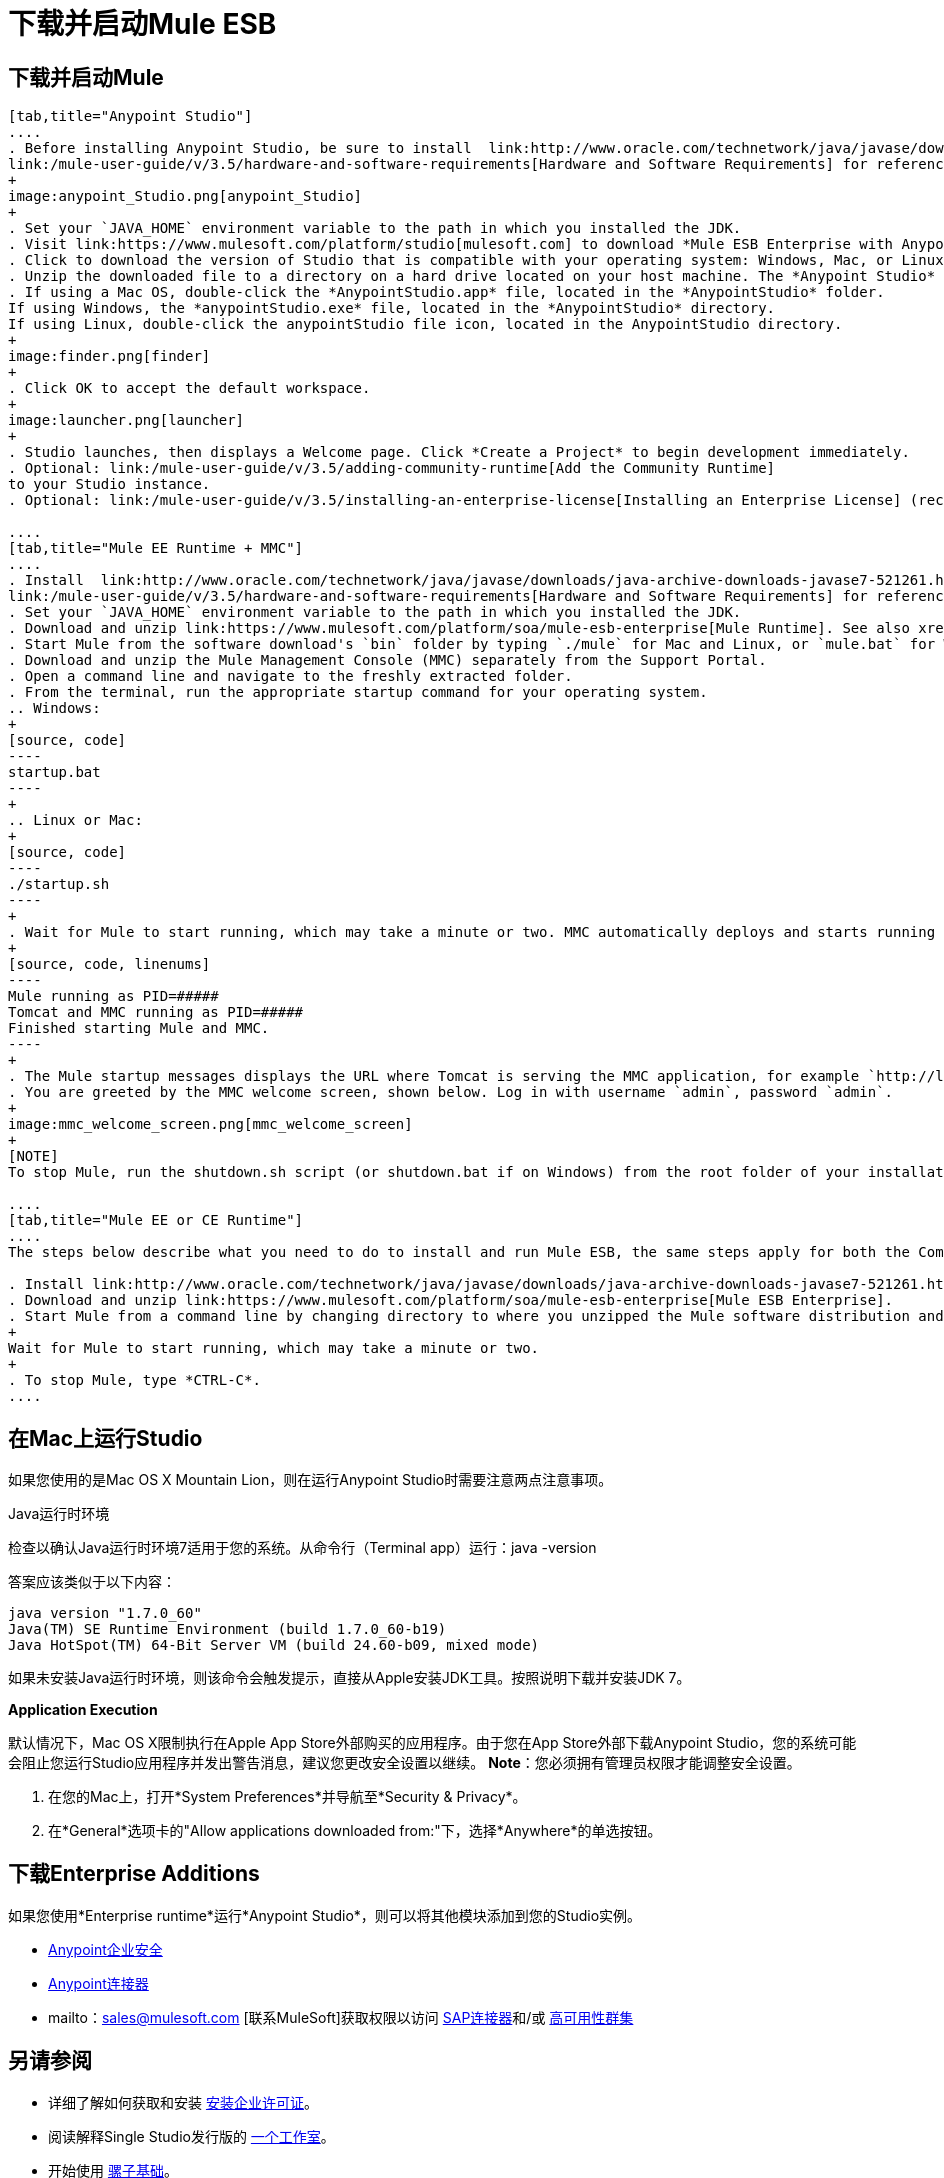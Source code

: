 = 下载并启动Mule ESB

== 下载并启动Mule

[tabs]
------
[tab,title="Anypoint Studio"]
....
. Before installing Anypoint Studio, be sure to install  link:http://www.oracle.com/technetwork/java/javase/downloads/java-archive-downloads-javase7-521261.html[Java SE Development Kit 7] on your host machine, refer to
link:/mule-user-guide/v/3.5/hardware-and-software-requirements[Hardware and Software Requirements] for reference. See also xref:runningstudioonamac[Running Studio on a Mac].
+
image:anypoint_Studio.png[anypoint_Studio]
+
. Set your `JAVA_HOME` environment variable to the path in which you installed the JDK.
. Visit link:https://www.mulesoft.com/platform/studio[mulesoft.com] to download *Mule ESB Enterprise with Anypoint Studio*.
. Click to download the version of Studio that is compatible with your operating system: Windows, Mac, or Linux.
. Unzip the downloaded file to a directory on a hard drive located on your host machine. The *Anypoint Studio* folder or directory appears when the unzip operation completes.
. If using a Mac OS, double-click the *AnypointStudio.app* file, located in the *AnypointStudio* folder.
If using Windows, the *anypointStudio.exe* file, located in the *AnypointStudio* directory.
If using Linux, double-click the anypointStudio file icon, located in the AnypointStudio directory.
+
image:finder.png[finder]
+
. Click OK to accept the default workspace.
+
image:launcher.png[launcher]
+
. Studio launches, then displays a Welcome page. Click *Create a Project* to begin development immediately.
. Optional: link:/mule-user-guide/v/3.5/adding-community-runtime[Add the Community Runtime]
to your Studio instance.
. Optional: link:/mule-user-guide/v/3.5/installing-an-enterprise-license[Installing an Enterprise License] (recommended for running applications in production).

....
[tab,title="Mule EE Runtime + MMC"]
....
. Install  link:http://www.oracle.com/technetwork/java/javase/downloads/java-archive-downloads-javase7-521261.html[Java SE Development Kit 7] on your host machine. Refer to
link:/mule-user-guide/v/3.5/hardware-and-software-requirements[Hardware and Software Requirements] for reference.
. Set your `JAVA_HOME` environment variable to the path in which you installed the JDK.
. Download and unzip link:https://www.mulesoft.com/platform/soa/mule-esb-enterprise[Mule Runtime]. See also xref:runningstudioonamac[Running Studio on a Mac] for additional Mac-related install information.
. Start Mule from the software download's `bin` folder by typing `./mule` for Mac and Linux, or `mule.bat` for Windows.
. Download and unzip the Mule Management Console (MMC) separately from the Support Portal.
. Open a command line and navigate to the freshly extracted folder.
. From the terminal, run the appropriate startup command for your operating system.
.. Windows:
+
[source, code]
----
startup.bat
----
+
.. Linux or Mac:
+
[source, code]
----
./startup.sh
----
+
. Wait for Mule to start running, which may take a minute or two. MMC automatically deploys and starts running from an embedded Tomcat server. Once Mule and MMC are running, you should see a message similar to the following:
+
[source, code, linenums]
----
Mule running as PID=#####
Tomcat and MMC running as PID=#####
Finished starting Mule and MMC.
----
+
. The Mule startup messages displays the URL where Tomcat is serving the MMC application, for example `http://localhost:8585/mmc-3.5.0.` Use a Web browser to navigate to this URL.
. You are greeted by the MMC welcome screen, shown below. Log in with username `admin`, password `admin`.
+
image:mmc_welcome_screen.png[mmc_welcome_screen]
+
[NOTE]
To stop Mule, run the shutdown.sh script (or shutdown.bat if on Windows) from the root folder of your installation.

....
[tab,title="Mule EE or CE Runtime"]
....
The steps below describe what you need to do to install and run Mule ESB, the same steps apply for both the Community runtime and the Enterprise runtime.

. Install link:http://www.oracle.com/technetwork/java/javase/downloads/java-archive-downloads-javase7-521261.html[Java SE Development Kit 7].
. Download and unzip link:https://www.mulesoft.com/platform/soa/mule-esb-enterprise[Mule ESB Enterprise].
. Start Mule from a command line by changing directory to where you unzipped the Mule software distribution and then changing to the `bin` directory. Type the `./mule` command for Mac or Linux, or type `mule.bat` for Windows.
+
Wait for Mule to start running, which may take a minute or two.
+
. To stop Mule, type *CTRL-C*.
....
------

[[runningstudioonamac]]
== 在Mac上运行Studio

如果您使用的是Mac OS X Mountain Lion，则在运行Anypoint Studio时需要注意两点注意事项。

Java运行时环境

检查以确认Java运行时环境7适用于您的系统。从命令行（Terminal app）运行：java -version

答案应该类似于以下内容：

[source, code, linenums]
----
java version "1.7.0_60"
Java(TM) SE Runtime Environment (build 1.7.0_60-b19)
Java HotSpot(TM) 64-Bit Server VM (build 24.60-b09, mixed mode)
----

如果未安装Java运行时环境，则该命令会触发提示，直接从Apple安装JDK工具。按照说明下载并安装JDK 7。

*Application Execution*

默认情况下，Mac OS X限制执行在Apple App Store外部购买的应用程序。由于您在App Store外部下载Anypoint Studio，您的系统可能会阻止您运行Studio应用程序并发出警告消息，建议您更改安全设置以继续。 *Note*：您必须拥有管理员权限才能调整安全设置。

. 在您的Mac上，打开*System Preferences*并导航至*Security & Privacy*。
. 在*General*选项卡的"Allow applications downloaded from:"下，选择*Anywhere*的单选按钮。

== 下载Enterprise Additions

如果您使用*Enterprise runtime*运行*Anypoint Studio*，则可以将其他模块添加到您的Studio实例。

*  link:/mule-user-guide/v/3.5/installing-anypoint-enterprise-security[Anypoint企业安全]
*  link:/mule-user-guide/v/3.5/anypoint-connectors[Anypoint连接器]
*  mailto：sales@mulesoft.com [联系MuleSoft]获取权限以访问 link:/mule-user-guide/v/3.5/mulesoft-enterprise-java-connector-for-sap-reference[SAP连接器]和/或 link:/mule-user-guide/v/3.5/mule-high-availability-ha-clusters[高可用性群集]

== 另请参阅

* 详细了解如何获取和安装 link:/mule-user-guide/v/3.5/installing-an-enterprise-license[安装企业许可证]。
* 阅读解释Single Studio发行版的 http://blogs.mulesoft.com/?s=one+studio[一个工作室]。
* 开始使用 link:/mule-user-guide/v/3.5/mule-fundamentals[骡子基础]。
* 详细了解 link:/mule-management-console/v/3.5[Mule管理控制台]。
带有插件，模块，运行时和连接器的*  link:/mule-user-guide/v/3.5/installing-extensions[延长骡子]。
* 访问适用于您的Studio版本的所有 link:/mule-user-guide/v/3.5/studio-update-sites[更新网站]的列表。
* 了解有关CloudHub和Mule ESB的新版本策略的更多信息。
